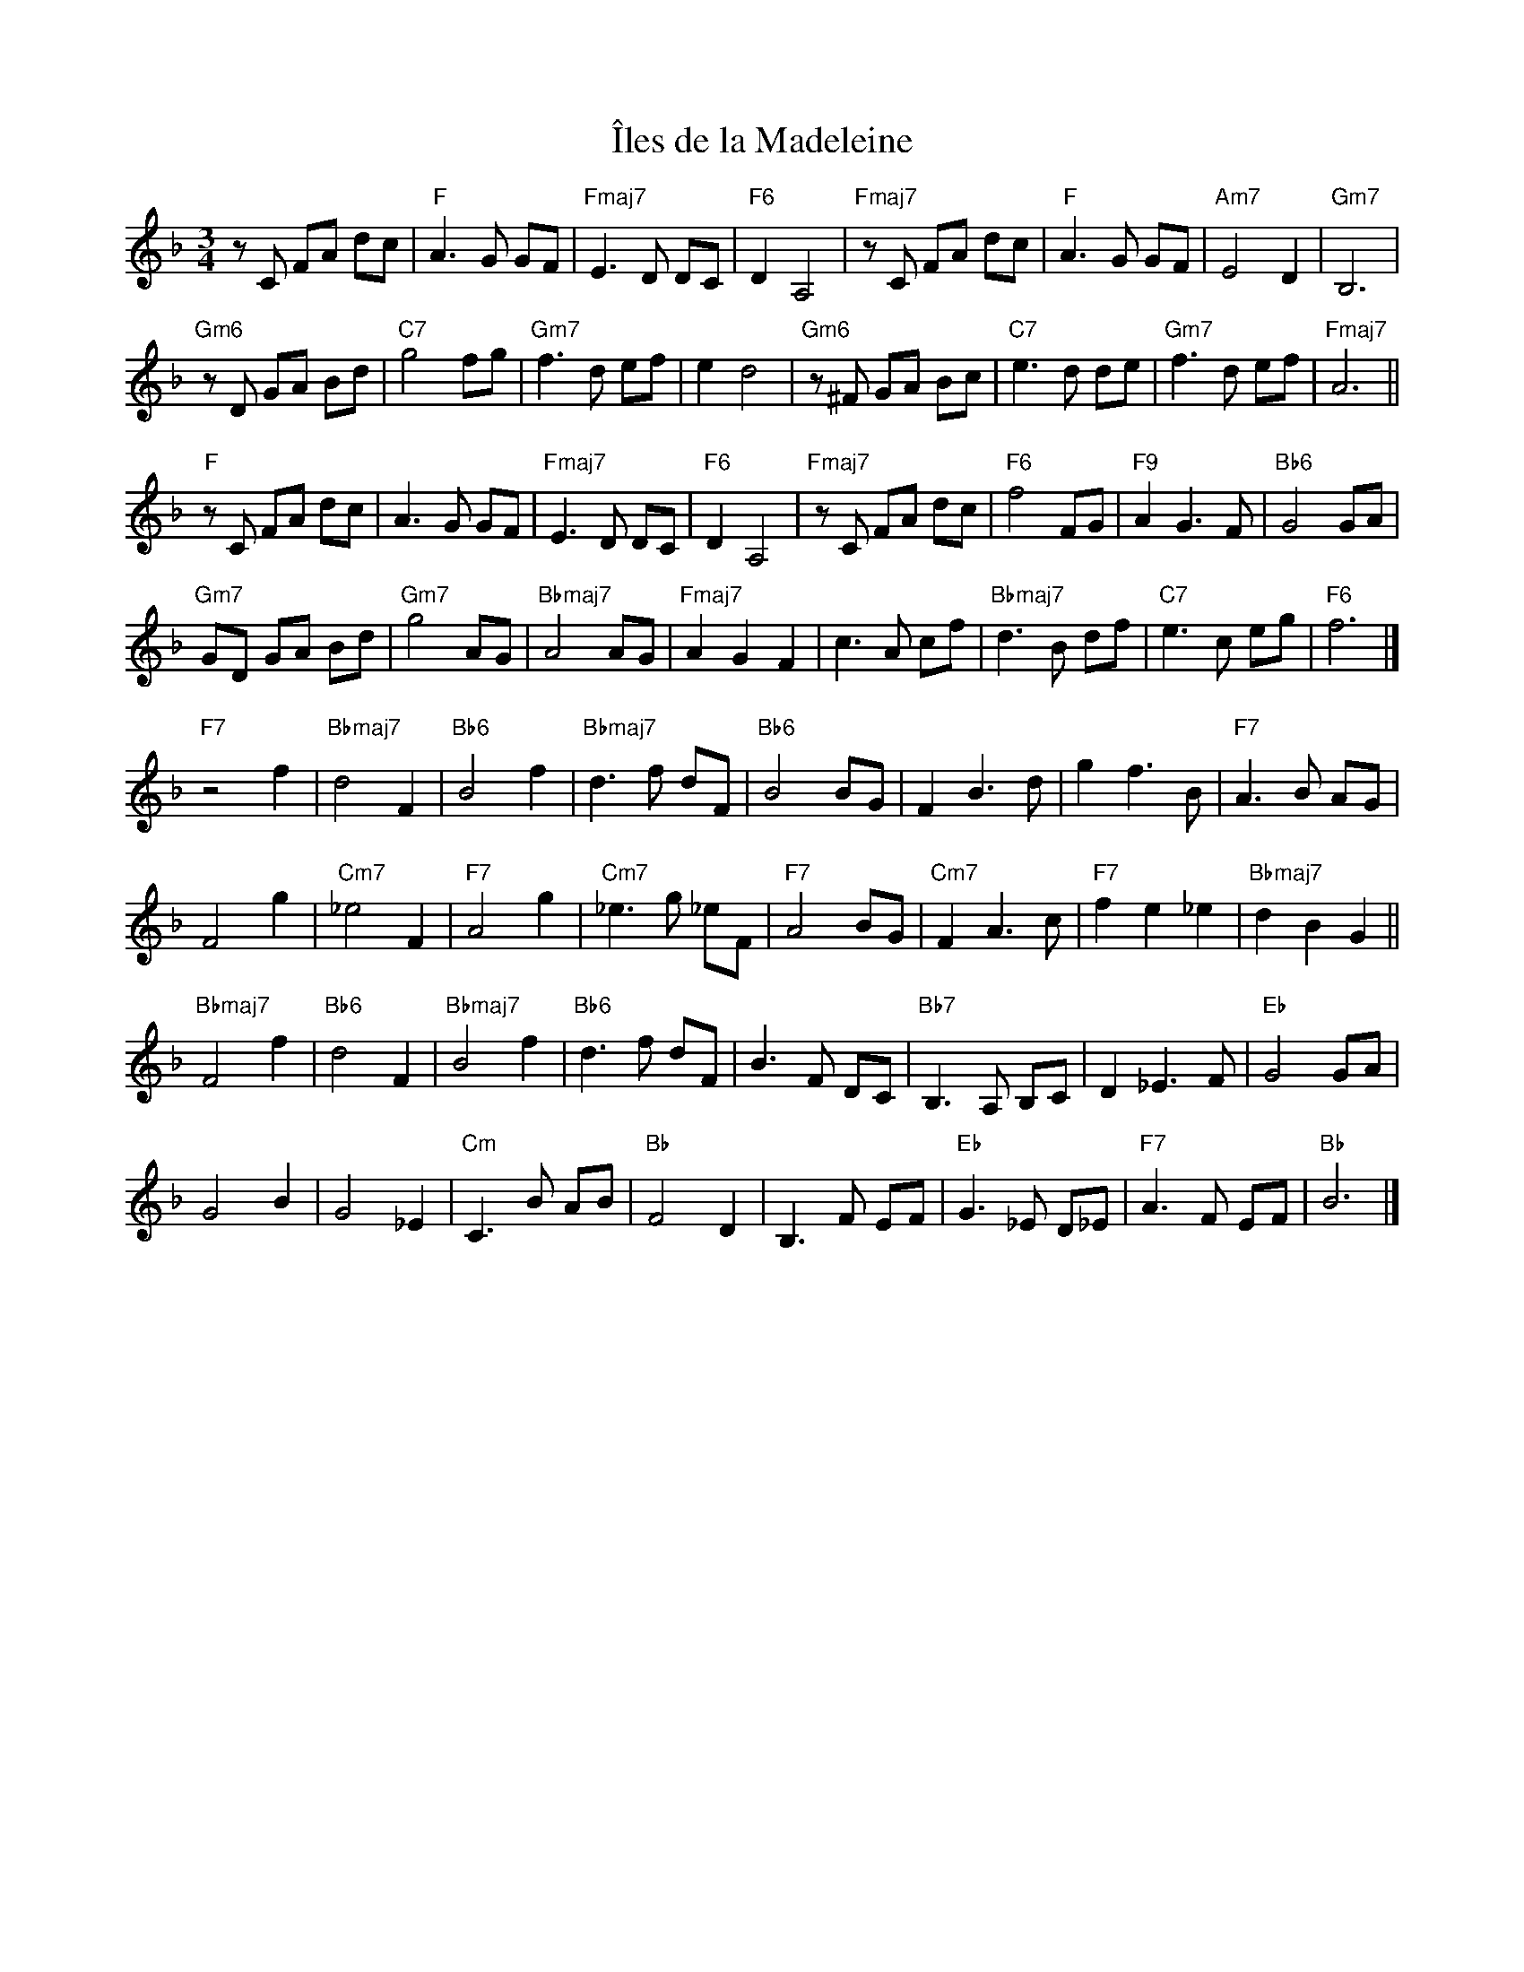 X: 1
T: \^Iles de la Madeleine
R: waltz
Z: Alf Warnock - alf0@rogers.com - http://members.rogers.com/alf0. Recording in Bb.
M: 3/4
L: 1/8
K: F
zC FA dc | "F"A3G GF | "Fmaj7"E3D DC | "F6"D2 A,4 |\
"Fmaj7"zC FA dc | "F"A3G GF | "Am7"E4 D2 | "Gm7"B,6 |
"Gm6"zD GA Bd | "C7"g4 fg | "Gm7"f3d ef | e2 d4 |\
"Gm6"z^F GA Bc | "C7"e3d de | "Gm7"f3d ef | "Fmaj7"A6 ||
"F"zC FA dc | A3G GF | "Fmaj7"E3D DC | "F6"D2 A,4 |\
"Fmaj7"zC FA dc | "F6"f4 FG | "F9"A2 G3F | "Bb6"G4 GA |
"Gm7"GD GA Bd | "Gm7"g4 AG | "Bbmaj7"A4 AG | "Fmaj7"A2 G2 F2 |\
c3A cf | "Bbmaj7"d3B df | "C7"e3c eg | "F6"f6 |]
"F7"z4 f2 | "Bbmaj7"d4 F2 | "Bb6"B4 f2 | "Bbmaj7"d3f dF |\
"Bb6"B4 BG | F2 B3d | g2 f3B | "F7"A3B AG |
F4 g2 | "Cm7"_e4 F2 | "F7"A4 g2 | "Cm7"_e3g _eF |\
"F7"A4 BG | "Cm7"F2 A3c | "F7"f2 e2 _e2 | "Bbmaj7"d2 B2 G2 ||
"Bbmaj7"F4 f2 | "Bb6"d4 F2 | "Bbmaj7"B4 f2 | "Bb6"d3f dF |\
B3F DC | "Bb7"B,3A, B,C | D2 _E3F | "Eb"G4 GA |
G4 B2 | G4 _E2 | "Cm"C3B AB | "Bb"F4 D2 |\
B,3F EF | "Eb"G3_E D_E | "F7"A3F EF | "Bb"B6 |]
